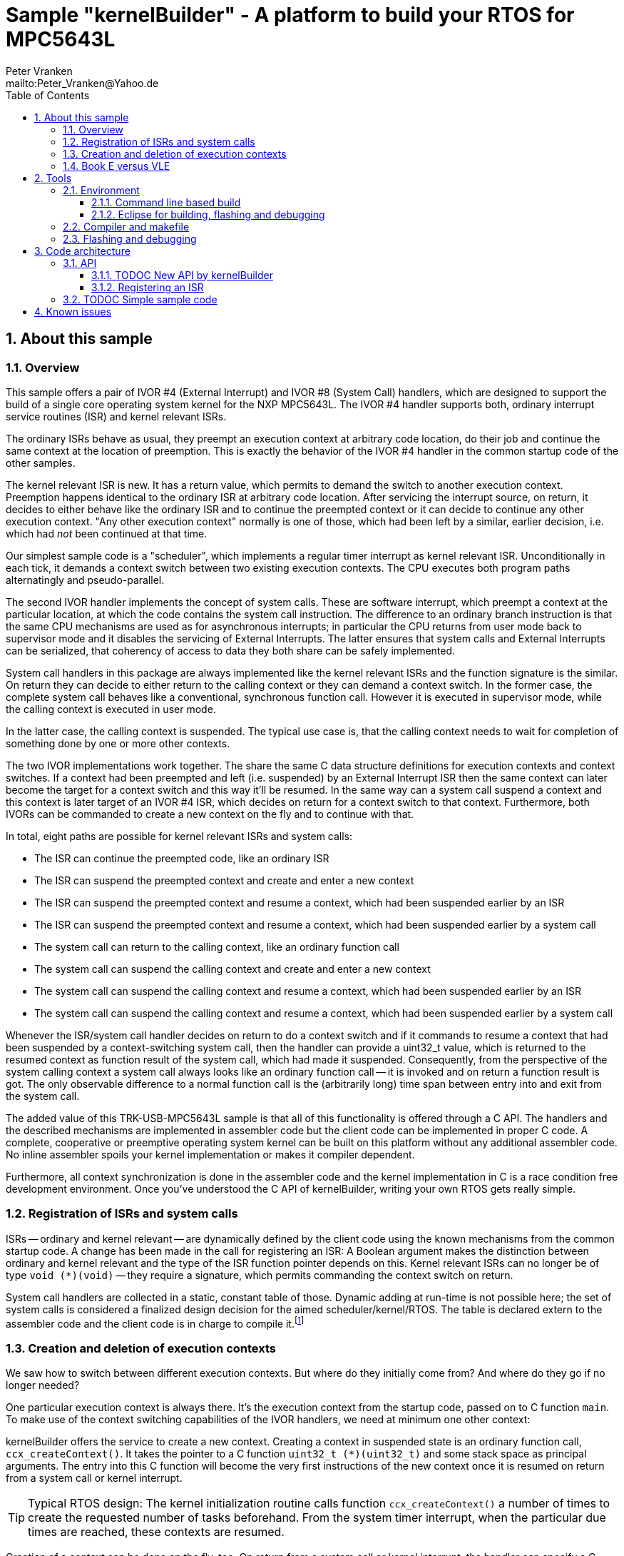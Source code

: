 = Sample "kernelBuilder" - A platform to build your RTOS for MPC5643L
:Author:    Peter Vranken 
:Email:     mailto:Peter_Vranken@Yahoo.de
:toc:       left
:toclevels: 3
:xrefstyle: short
:numbered:

== About this sample

=== Overview

This sample offers a pair of IVOR #4 (External Interrupt) and IVOR #8
(System Call) handlers, which are designed to support the build of a
single core operating system kernel for the NXP MPC5643L. The IVOR #4
handler supports both, ordinary interrupt service routines (ISR) and
kernel relevant ISRs.

The ordinary ISRs behave as usual, they preempt an execution context at
arbitrary code location, do their job and continue the same context at the
location of preemption. This is exactly the behavior of the IVOR #4
handler in the common startup code of the other samples.

The kernel relevant ISR is new. It has a return value, which permits to
demand the switch to another execution context. Preemption happens
identical to the ordinary ISR at arbitrary code location. After servicing
the interrupt source, on return, it decides to either behave like the
ordinary ISR and to continue the preempted context or it can decide to
continue any other execution context. "Any other execution context"
normally is one of those, which had been left by a similar, earlier
decision, i.e. which had _not_ been continued at that time.

Our simplest sample code is a "scheduler", which implements a regular timer
interrupt as kernel relevant ISR. Unconditionally in each tick, it demands
a context switch between two existing execution contexts. The CPU executes
both program paths alternatingly and pseudo-parallel.

The second IVOR handler implements the concept of system calls. These are
software interrupt, which preempt a context at the particular location, at
which the code contains the system call instruction. The difference to an
ordinary branch instruction is that the same CPU mechanisms are used as for
asynchronous interrupts; in particular the CPU returns from user mode back
to supervisor mode and it disables the servicing of External Interrupts.
The latter ensures that system calls and External Interrupts can be
serialized, that coherency of access to data they both share can be safely
implemented.

System call handlers in this package are always implemented like the
kernel relevant ISRs and the function signature is the similar. On return
they can decide to either return to the calling context or they can demand
a context switch. In the former case, the complete system call behaves
like a conventional, synchronous function call. However it is executed in
supervisor mode, while the calling context is executed in user mode.

In the latter case, the calling context is suspended. The typical use case
is, that the calling context needs to wait for completion of something
done by one or more other contexts.

The two IVOR implementations work together. The share the same C data
structure definitions for execution contexts and context switches. If a
context had been preempted and left (i.e. suspended) by an External
Interrupt ISR then the same context can later become the target for a
context switch and this way it'll be resumed. In the same way can a system
call suspend a context and this context is later target of an IVOR #4 ISR,
which decides on return for a context switch to that context. Furthermore,
both IVORs can be commanded to create a new context on the fly and to
continue with that.

In total, eight paths are possible for kernel relevant ISRs and system
calls:

* The ISR can continue the preempted code, like an ordinary ISR
* The ISR can suspend the preempted context and create and enter a new
  context
* The ISR can suspend the preempted context and resume a context, which
  had been suspended earlier by an ISR
* The ISR can suspend the preempted context and resume a context, which
  had been suspended earlier by a system call
* The system call can return to the calling context, like an ordinary
  function call
* The system call can suspend the calling context and create and enter a
  new context
* The system call can suspend the calling context and resume a context,
  which had been suspended earlier by an ISR
* The system call can suspend the calling context and resume a context,
  which had been suspended earlier by a system call

Whenever the ISR/system call handler decides on return to do a context
switch and if it commands to resume a context that had been suspended by a
context-switching system call, then the handler can provide a uint32_t
value, which is returned to the resumed context as function result of the
system call, which had made it suspended. Consequently, from the
perspective of the system calling context a system call always looks like
an ordinary function call -- it is invoked and on return a function result
is got. The only observable difference to a normal function call is the
(arbitrarily long) time span between entry into and exit from the system
call.

The added value of this TRK-USB-MPC5643L sample is that all of this
functionality is offered through a C API. The handlers and the described
mechanisms are implemented in assembler code but the client code can be
implemented in proper C code. A complete, cooperative or preemptive
operating system kernel can be built on this platform without any
additional assembler code. No inline assembler spoils your kernel
implementation or makes it compiler dependent.

Furthermore, all context synchronization is done in the assembler code and
the kernel implementation in C is a race condition free development
environment. Once you've understood the C API of kernelBuilder, writing
your own RTOS gets really simple.

=== Registration of ISRs and system calls

ISRs -- ordinary and kernel relevant -- are dynamically defined by the
client code using the known mechanisms from the common startup code. A
change has been made in the call for registering an ISR: A Boolean
argument makes the distinction between ordinary and kernel relevant and the
type of the ISR function pointer depends on this. Kernel relevant ISRs can
no longer be of type `void (*)(void)` -- they require a signature, which
permits commanding the context switch on return.

System call handlers are collected in a static, constant table of those.
Dynamic adding at run-time is not possible here; the set of system calls
is considered a finalized design decision for the aimed
scheduler/kernel/RTOS. The table is declared extern to the assembler code
and the client code is in charge to compile it.footnote:[
  The assembler implementation of the IVOR #8 handler invokes a particular
system call by index into this table, it doesn't need to known anything
about the table contents. The normal design decision for the client code
will be to provide a preprocessor macro or an inline function for each
system call, which wraps the genric call `init_systemCall(idxSysCall)`
with a meaningful name.]

=== Creation and deletion of execution contexts

We saw how to switch between different execution contexts. But where do
they initially come from? And where do they go if no longer needed?

One particular execution context is always there. It's the execution
context from the startup code, passed on to C function `main`. To make use
of the context switching capabilities of the IVOR handlers, we need at
minimum one other context:

kernelBuilder offers the service to create a new context. Creating a
context in suspended state is an ordinary function call,
`ccx_createContext()`. It takes the pointer to a C function `uint32_t
(*)(uint32_t)` and some stack space as principal arguments. The entry into
this C function will become the very first instructions of the new context
once it is resumed on return from a system call or kernel interrupt.

TIP: Typical RTOS design: The kernel initialization routine calls function
`ccx_createContext()` a number of times to create the requested number of
tasks beforehand. From the system timer interrupt, when the particular due
times are reached, these contexts are resumed.

Creation of a context can be done on the fly, too. On return from a system
call or kernel interrupt, the handler can specify a C function to enter as
a new context.footnote:[
TODOC: The term on-the-fly relates to "Force start with entry into entry
function" rather than "resume at where we had suspended". "on-the-fly"
dates from an earlier design of the API, where the ISR/handler indeed
specified the entry function on return. In the current design, the entry
function (and other properties) are specified using the same kind of
object as the suspended start and the same preparatory function is used to
create this object. Effectively, the suspended context creation for later
resume is no longer an essential element -- however still useful for
typical constructs.]

On return from a system call or kernel interrupt, and if it comes to a
context switch, the handler can not only decide to suspend the left
context but it can let it terminate, too. The difference is that
termination reinitializes the stack of the terminating context. The use
tase is stack sharing; several contexts can share one stack and if one of
the contexts terminates then the others using the same stack can be safely
resumed.

The implementation of an operating system kernel will have to deal with
task creation and deletion. Our kernelBuilder doesn't do. It has no
concept of memory allocation, new and free, pools of objects, etc.
Therefore you will not find any support of context deletion. For the IVOR
handlers this is simply irrelevant; a no longer required context will just
never be commanded again as target for resume. Whether the client code
uses a free method to release the memory connected to a no longer used
context or whether it returns it into an object pool for re-use is out of
scope and fully in the design-sphere of the client code.footnote:[
  Even context termination is not connected to pooling and memory
allocation. It just means to leave the stack of a no longer used context
in a well defined state to maintain it useable for other contexts.]

kernelBuilder consists of the source code folder `code\startup` (known
from the other samples, only the standard IVOR #4 handler has been
removed) and folder `code\kernelBuilder`.

The folders in folder `code\samples` contain a sample client
implementation each. Folder `code\serial` is the known implementation of
`printf` and only used by the client code.

The build and debug scripts are a bit different to what you know from the
other samples. They take an argument to select a client code sample;
kernelBuilder itself is an infra-structure only, it is not a
self-contained, flashable executable, you always need to compile it
together with some client code.

The samples demonstrate preemptive and cooperative scheduling.

To see how the sample works you need to open a terminal software on your
host machine. You can find a terminal as part of the CodeWarrior Eclipse
IDE; go to the menu, "Window/Show View/Other/Terminal/Terminal".

Open the serial port, which is offered by the TRK-USB-MPC5643L. (On
Windows, open the Computer Management and go to the Device Manager to find
out.) The Baud rate has been selected as 115200 Bd in file
`code\mai_main.c`, 8 Bit, no parity, 1 start and stop Bit. The sequence
\r\n is used as end of line character. The terminal should print the
messages, which are regularly sent by the sample code running on the
evaluation board.

=== Book E versus VLE

kernelBuilder is written in both, Book E and VLE assembler. The build
scripts and the Eclipse configuration support both instruction sets.

The makefile takes an additional switch on the command line, state
`INSTR=BOOK_E` (default) or `INSTR=VLE` to build the software in the
wanted instruction set.

In the Eclipse project, all build and debug configurations have been
duplicated, once for each instruction set. The TCL scripts, which can be used
in CodeWarrior's debugger shell window to flash the software, have got
another argument to select the instruction set, too.

== Tools

=== Environment

==== Command line based build

The makefiles and related scripts require a few settings of the
environment in the host machine. In particular, the location of the GNU
compiler installation needs to be known and the PATH variable needs to
contain the paths to the required tools. 

For Windows users there is a shortcut to PowerShell in the root of this
project (not sample), which opens the shell with the prepared environment.
Furthermore, it creates an alias to the appropriate GNU make executable.
You can simply type `make` from any location to run MinGW32 GNU make.

The PowerShell process reads the script `setEnv.ps1`, located in the
project root, too, to configure the environment. This script requires
configuration prior to its first use. Windows users open it in a text
editor and follow the given instructions that are marked by TODO tags.
Mainly, it's about specifying the installation directory of GCC.

Non-Windows users will read this script to see, which (few) environmental
settings are needed to successfully run the build and prepare an according
script for their native shell.

==== Eclipse for building, flashing and debugging

Flashing and debugging is always done using the NXP CodeWarrior Eclipse
IDE, which is available for free download. If you are going to run the
application build from Eclipse, too, then the same environmental settings
as described above for a shell based build need to be done for Eclipse. The
easiest way to do so is starting Eclipse from a shell, that has executed
the script `setEnv.ps1` prior to opening Eclipse.

For Windows users the script `CW-IDE.ps1` has been prepared. This script
requires configuration prior to its first use. Windows users open it in a
text editor and follow the given instructions that are marked by TODO
tags. Mainly, it's about specifying the installation directory of
CodeWarrior.

Non-Windows users will read this script to see, which (few) environmental
and path settings are needed to successfully run the build under control
of Eclipse and prepare an according script for their native shell.

Once everything is prepared, the CodeWarrior Eclipse IDE will never be
started other than by clicking the script `CW-IDE.ps1` or its equivalent
on non-Windows hosts.

See https://github.com/PeterVranken/TRK-USB-MPC5643L[project overview] and
https://github.com/PeterVranken/TRK-USB-MPC5643L/wiki/Tools-and-Installation[GitHub
Wiki] for more details about downloading and installing the required
tools.

=== Compiler and makefile

Compilation and linkage are makefile controlled. The compiler is GCC
(MinGW-powerpc-eabivle-4.9.4). The makefile is made generic and can be
reused for other projects, not only for a tiny "Hello World" with a few
source files. It supports a number of options (targets); get an overview
by typing:
 
    cd <projectRoot>/LSM/kernelBuilder
    mingw32-make help

The main makefile `GNUmakefile` has been configured for the build of
sample "kernelBuilder". By default the sample client code is
`alternatingContexts` and the instruction set is Book E. Type: 

    mingw32-make -s build 
    mingw32-make -s build CONFIG=PRODUCTION

to produce the flashable files
`bin\ppc-BookE\alternatingContexts\DEBUG\TRK-USB-MPC5643L-kernelBuilder.elf` 
and
`bin\ppc-BookE\alternatingContexts\PRODUCTION\TRK-USB-MPC5643L-kernelBuilder.elf`.

To select the compilation of kernelBuilder with other sample client code
add for example `APP=code/samples/chainedContextCreation/` to the command
line of mingw32-make.

To select the compilation for the other instruction set add `INSTR=VLE` to
the command line of mingw32-make.

NOTE: The makefile requires the MinGW port of the make processor. The Cygwin
port will fail with obscure, misleading error messages. It's safe to use
the `make.exe` from the compiler installation archive. The makefile is
designed to run on different host systems but has been tested with Windows
7 only.

=== Flashing and debugging

The sample code can be flashed and debugged with the CodeWarrior IDE.

To flash the `*.elf` file, open the CodeWarrior IDE, go to the menu, click
"Window/Show View/Other/Debug/Debugger Shell". In the debugger shell
window, type for example:

    cd <rootFolderOfSample>/makefile/debugger
    source flashAlternatingContextsDEBUG.tcl
    
or

    source flashAlternatingContextsPRODUCTION.tcl

(Or the according scripts for the other samples.) As of writing, the named
flash scripts have been prepared for the Book E compilation artifacts
only. The VLE binaries can be flashed only with the generic flash scripts,
which take the name of the sample application and the instruction set as
arguments. These are the scripts `flashDEBUG.tcl` and
`flashPRODUCTION.tcl`. The arguments are APP and INSTR and they are
implemented as global TCL variables, which have to be set prior to the run
of the script. Type for example:

    cd <rootFolderOfSample>/makefile/debugger
    set APP simpleRTOS
    set INSTR VLE
    source flashDEBUG.tcl

Open the TCL script in a text editor to get more details.

The debugger is started by a click on the black triangle next to the blue
icon "bug", then click "Debug Configurations.../CodeWarrior/kernelBuilder
(alternatingContexts, Book E, DEBUG)". Confirm and start the debugger with
a last click on button "Debug".

(Or select the according debug configuration for another sample
application or the other instruction set.)

You can find more details on using the CodeWarrior IDE at
https://github.com/PeterVranken/TRK-USB-MPC5643L/wiki/Tools-and-Installation.

== Code architecture

This sample builds on the basic sample "startup" (and on startup-VLE,
evidently) located in a sibling folder. "kernelBuilder" can be compiled
for both, Book E and VLE instruction set. All build settings and the
software architecture are identical to "startup". Please refer to
https://github.com/PeterVranken/TRK-USB-MPC5643L/blob/master/LSM/startup/readMe.adoc[LSM/startup/readMe.adoc]
for details.

=== API

kernelBuilder offers an API for using it. This API is an extension to the
https://github.com/PeterVranken/TRK-USB-MPC5643L/blob/master/LSM/startup/readMe.adoc[API
offered by the startup code] and which is still required, too. This
section outlines, which functions and data structures are available and how to use them.
Detailed information is found as
https://github.com/PeterVranken/TRK-USB-MPC5643L/blob/master/LSM/kernelBuilder/code/kernelBuilder/int_interruptHandler.h[source
code] comments.

==== TODOC New API by kernelBuilder

For now: Please consult file
https://github.com/PeterVranken/TRK-USB-MPC5643L/blob/master/LSM/kernelBuilder/code/kernelBuilder/int_interruptHandler.h[int_interruptHandler.h]
in the first place. It is the header file that specifies the API between
kernelBuilder and client code. You really need to read and understand this
file entirely before you can succesfully start writing your kernel.

Furthermore, have a look at the implementation of the
https://github.com/PeterVranken/TRK-USB-MPC5643L/blob/master/LSM/kernelBuilder/code/samples[kernelBilder
samples].


==== Registering an ISR

This function from the startup API lets your application define a handler
for all needed interrupt sources.

    #include "ihw_initMcuCoreHW.h"
    void ihw_installINTCInterruptHandler( void (*interruptHandler)(void)
                                        , unsigned short vectorNum
                                        , unsigned char psrPriority
                                        , bool isPreemptable
                                        );

TODOC: Signature has changed to differentiate ordinary and kernel relevant ISRs

=== TODOC Simple sample code

== Known issues

Debugger: If the view shows the INTC0 register set then the debugger
harmfully affects program execution and the code fails: The write to
INTC_EOIR_PRC0, which normally restores the current priority level
INTC_CPR_PRC0, now fails to do so.

This effect can be observed with other samples, too.

Workaround: Don't open the view of the INTC0 in the debugger when
debugging an RTOS application. Then the INTC and the code work fine.
